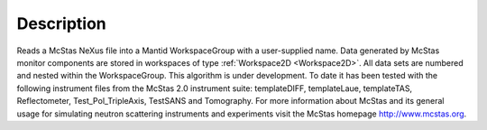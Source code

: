 .. algorithm::

.. summary::

.. relatedAlgorithms::

.. properties::

Description
-----------

Reads a McStas NeXus file into a Mantid WorkspaceGroup with a
user-supplied name. Data generated by McStas monitor components are
stored in workspaces of type :ref:`Workspace2D <Workspace2D>`. All data
sets are numbered and nested within the WorkspaceGroup. This algorithm
is under development. To date it has been tested with the following
instrument files from the McStas 2.0 instrument suite: templateDIFF,
templateLaue, templateTAS, Reflectometer, Test\_Pol\_TripleAxis,
TestSANS and Tomography. For more information about McStas and its
general usage for simulating neutron scattering instruments and
experiments visit the McStas homepage http://www.mcstas.org.

.. categories::

.. sourcelink::
